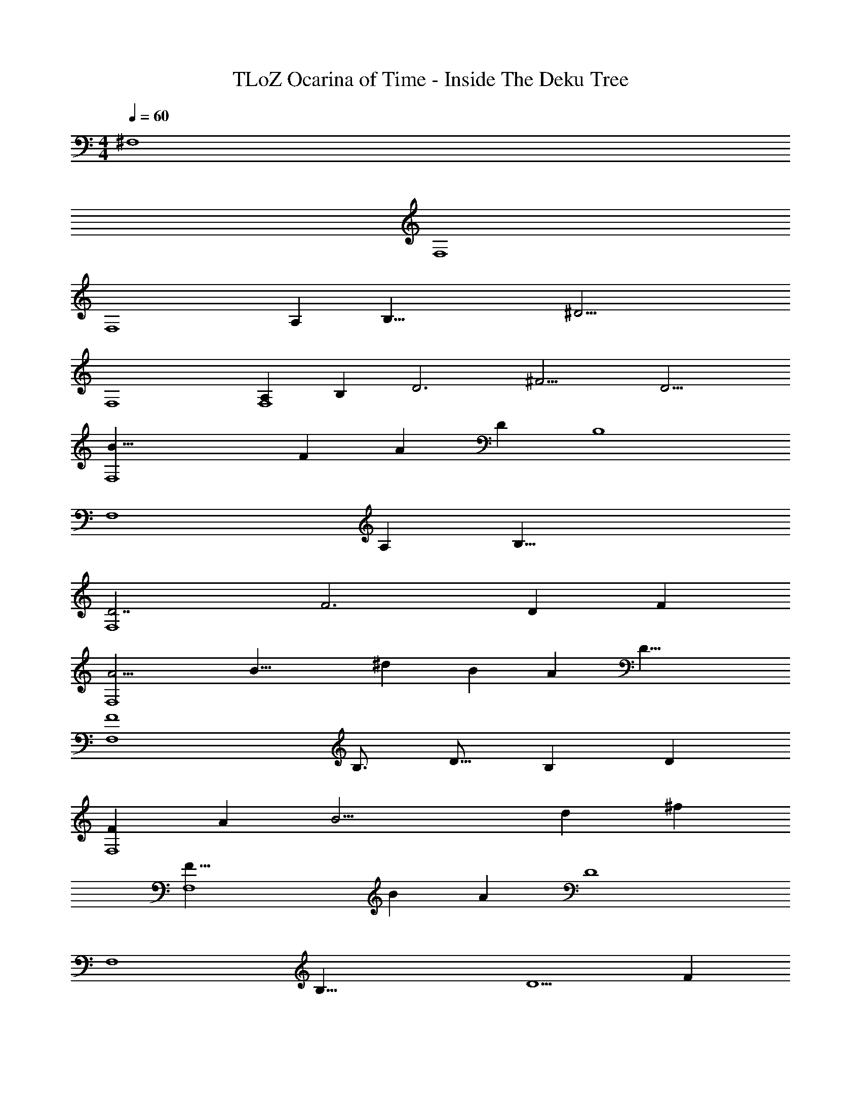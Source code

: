 X: 1
T: TLoZ Ocarina of Time - Inside The Deku Tree
Z: ABC Generated by Starbound Composer
L: 1/4
M: 4/4
Q: 1/4=60
K: C
^F,4 
F,4 
[zF,4] [z/2A,39/10] [zB,35/8] [z3/2^D25/4] 
F,4 
[z/2A,39/10F,4] [z/4B,73/20] [z3/4D3] [z9/4^F13/4] [z/4D13/4] 
[z3/4F,4B33/8] [z/2F39/10] [z7/4A51/10] [z/4D73/20] [z3/4B,4] 
[z3F,4] [z/4A,73/20] [z3/4B,33/8] 
[z3/4D7/2F,4] [z11/4F3] [z/4D73/20] [z/4F73/20] 
[z3/8A13/4F,4] [z/2B19/8] [z15/8^d47/9] [z/2B39/10] [z/4A73/20] [z/2D29/8] 
[z23/8F4F,4] [z/4B,3/4] [z/2D11/16] [z3/16B,43/12] [z3/16D43/12] 
[z/4F73/20F,4] [z/4A73/20] [z5/4B17/4] [z7/16d23/6] [z29/16^f31/6] 
[z3/4F,4F33/8] [z/2B39/10] [z/4A73/20] [z5/2D4] 
[z/2F,4] [zB,35/8] [z3/8D5/2] [z17/8F65/12] 
[z7/8D15/8F,4] [zB,25/8] [z17/8D65/12] 
[F,4B,53/8] 
[z19/8F,4] [z/4A,73/20] [zB,23/8] [z3/8D34/9] 
[z3/2F,4F97/20] [z5/2B,23/8] 
[z3/8A,34/9F,4] [zB,35/8] [z/4D73/20] [z/4F5/8] [z3/8A5/2] F7/4 
[z3/8F11/4F,4] [z3/8A9/4] [z3/8B] [z5/8d3/4] [z/8B3/4] [z5/8d4] [z/8B99/28] [z/8A25/8] [z5/4F11/4] 
[z3/2D5/2F,4] [z/4F73/20] [z/2A39/10] [z/4B,73/20] [z3/2D5] 
[z13/4F,4] [z/4B,3/4] [z/2D39/10] 
[B,51/7F,51/7] 
